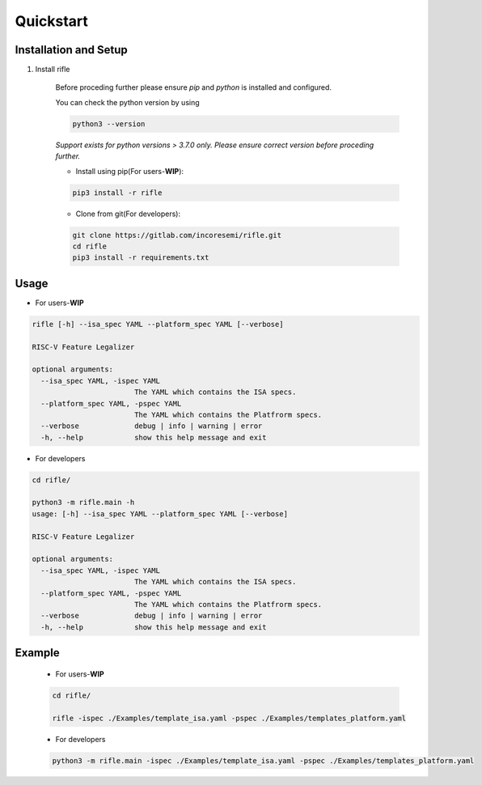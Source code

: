 Quickstart
----------

Installation and Setup
^^^^^^^^^^^^^^^^^^^^^^^
1. Install rifle

    Before proceding further please ensure *pip* and *python* is installed and configured.

    You can check the python version by using 
    
    .. code-block:: bash

        python3 --version

    *Support exists for python versions > 3.7.0 only. Please ensure correct version before proceding further.*

    * Install using pip(For users-**WIP**):

    .. code-block:: bash

        pip3 install -r rifle


    * Clone from git(For developers):

    .. code-block:: bash

        git clone https://gitlab.com/incoresemi/rifle.git
        cd rifle
        pip3 install -r requirements.txt

Usage
^^^^^

* For users-**WIP**

.. code-block:: bash

    rifle [-h] --isa_spec YAML --platform_spec YAML [--verbose]

    RISC-V Feature Legalizer
    
    optional arguments:
      --isa_spec YAML, -ispec YAML
                            The YAML which contains the ISA specs.
      --platform_spec YAML, -pspec YAML
                            The YAML which contains the Platfrorm specs.
      --verbose             debug | info | warning | error
      -h, --help            show this help message and exit



* For developers

.. code-block:: bash

    cd rifle/

    python3 -m rifle.main -h
    usage: [-h] --isa_spec YAML --platform_spec YAML [--verbose]

    RISC-V Feature Legalizer

    optional arguments:
      --isa_spec YAML, -ispec YAML
                            The YAML which contains the ISA specs.
      --platform_spec YAML, -pspec YAML
                            The YAML which contains the Platfrorm specs.
      --verbose             debug | info | warning | error
      -h, --help            show this help message and exit



Example
^^^^^^^

    * For users-**WIP**

    .. code-block:: bash

        cd rifle/

        rifle -ispec ./Examples/template_isa.yaml -pspec ./Examples/templates_platform.yaml

    * For developers
    
    .. code-block:: bash

        python3 -m rifle.main -ispec ./Examples/template_isa.yaml -pspec ./Examples/templates_platform.yaml